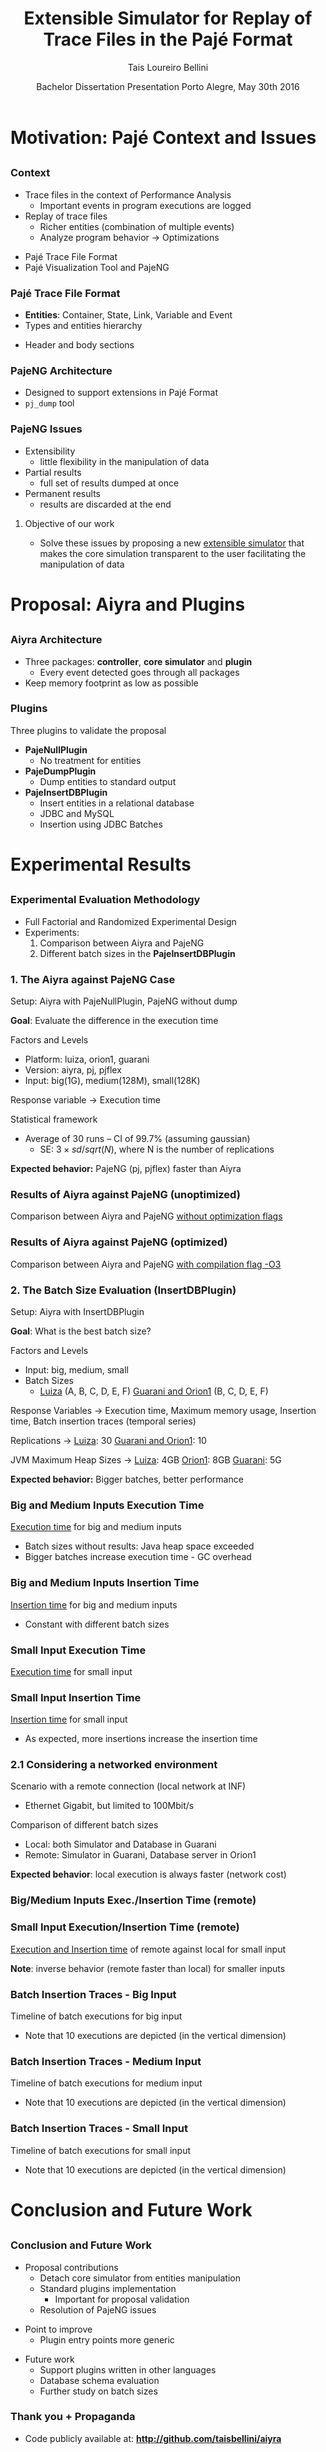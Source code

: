 # -*- coding: utf-8 -*-
# -*- mode: org -*-
#+startup: beamer
#+STARTUP: overview
#+STARTUP: indent
#+TAGS: noexport(n)

#+Title: Extensible Simulator for Replay of @@latex:\\@@ Trace Files in the Pajé Format
#+Author: @@latex:{\Large@@ Tais Loureiro Bellini @@latex:}@@
#+Date: Bachelor Dissertation Presentation  @@latex:\\@@ Porto Alegre, May 30th 2016

#+LaTeX_CLASS: beamer
#+LaTeX_CLASS_OPTIONS: [12pt,xcolor=dvipsnames,presentation]
#+OPTIONS:   H:3 num:t toc:nil \n:nil @:t ::t |:t ^:t -:t f:t *:t <:t
#+STARTUP: beamer overview indent
#+LATEX_HEADER: \input{org-babel-style-preembule.tex}
#+LATEX_HEADER: \institute{
#+LATEX_HEADER:   Advised by Prof. Dr. Lucas Mello Schnorr\\\vspace{2\baselineskip}
#+LATEX_HEADER:   \hfill
#+LATEX_HEADER:   \includegraphics[width=.16\textwidth]{img/inf.pdf}
#+LATEX_HEADER:   \hfill
#+LATEX_HEADER:   \includegraphics[width=.16\textwidth]{img/ufrgs.pdf}
#+LATEX_HEADER:   \hfill
#+LATEX_HEADER:   \vspace{\baselineskip}
#+LATEX_HEADER: }
#+LaTeX: \input{org-babel-document-preembule.tex}
#+LaTeX: \newcommand{\prettysmall}[1]{\fontsize{#1}{#1}\selectfont}

* How to export to PDF                                             :noexport:

Do: C-c C-e l P.

Note that is P instead of p.

Because you are now exporting using beamer.

* Plan                                                             :noexport:

You'll have 20 minutes if I'm right, please confirm with the secretary.

- outline                 :: 1
- motivation              :: 2-3
  - Pajé Overview - with image to illustrate entities (maybe split in
    two to have both hierarchies (types and entities))
    - the image would bethe same that is in the text but including the
      other entities so we's have all illustrated.
  - Pajé architecture - important to show later in the results that
    this may be the cause it is slower.
  - Three issues
- proposal (aiyra + plugins)  :: 4-6
  - aiyra architecture - I think the image is enough to explain
    Aiyra. Maybe some keywords. 
 - Core and plugin packages (I think it can be all in the same
   slide. They are strictly connected. The controller can be explained
   in the previous slide, it does no have many things inside it to
   highlight. The core has that part of the PajeSimulator and
   PajeContainer that is important.
- PajeNullPlugin
- PajeDumpPlugin
- PajeInserDBPlugin (I think it needs two slides)
  - The image of the dissertation, and details about the
    implementation (batches).
  - The schema
- results                 :: TBD
  - Overview (very overview about the two tests).
  * I think the methodology and results could be all together for each
    experiment. Thus we would have a full "path" for each.
  - Methodology of cpp comparison
  - Results (as many slides as results)
  - Methodology of inserdbplugin
  - Results separated by section. 
    * Figure out some type of aggrupation. Like big and medium inputs
      in the same slide.
- conclusion              :: 1
  - Positive Results (I don't think it needs an overview, just, when
    talking about the result mention the proposal. Ex: We saw that by
    deataching the core simulator and by changing the event decoding
    we got good results...).
 - Negative points: Java, JVM, memory. 
 - Things to improve: entry points
 - Future work 
- repository/marketing    :: 1
* Motivation: Pajé Context and Issues
** 
*** Context
- Trace files in the context of Performance Analysis
  - Important events in program executions are logged
- Replay of trace files
  - Richer entities (combination of multiple events)
  - Analyze program behavior \rightarrow Optimizations
\vfill
- Pajé Trace File Format
- Pajé Visualization Tool and PajeNG

*** Pajé Trace File Format
- *Entities*: Container, State, Link, Variable and Event
- Types and entities hierarchy

#+BEGIN_LaTeX
\begin{figure}[!htb]
\centering
\includegraphics[width=.6\linewidth]{./img/hierarchyex.pdf}
\end{figure}
#+END_LaTeX

- Header and body sections
 
*** PajeNG Architecture
- Designed to support extensions in Pajé Format 
- =pj_dump= tool

#+BEGIN_LaTeX
\begin{figure}[!htb]
\centering
\includegraphics[width=.75\linewidth]{./img/pajeparco.pdf}
\end{figure}
#+END_LaTeX

*** PajeNG Issues
- Extensibility 
  - little flexibility in the manipulation of data 

- Partial results
  - full set of results dumped at once

- Permanent results
 - results are discarded at the end

\pause

**** Objective of our work
- Solve these issues by proposing a new _extensible simulator_ that makes
  the core simulation transparent to the user facilitating the
  manipulation of data


* Proposal: Aiyra and Plugins
** 
*** Aiyra Architecture
- Three packages: *controller*, *core simulator* and *plugin*
  - Every event detected goes through all packages
- Keep memory footprint as low as possible

#+BEGIN_LaTeX
\begin{figure}[!htb]
\centering
\includegraphics[width=.63\linewidth]{./img/aiyraArchitecture.pdf}
\end{figure}
#+END_LaTeX

*** Core Simulator                                               :noexport:

- Same structure as PajeNG simulator, but in Java
- Generic instrumentation points for extensibility

#+BEGIN_LaTeX
\begin{figure}[!htb]
\centering
\includegraphics[width=.6\linewidth]{./img/aiyraCorePres.pdf}
\end{figure}
#+END_LaTeX

*** Plugins

Three plugins to validate the proposal

- *PajeNullPlugin*
  - No treatment for entities

- *PajeDumpPlugin*
  - Dump entities to standard output

- *PajeInsertDBPlugin*
  - Insert entities in a relational database
  - JDBC and MySQL
  - Insertion using JDBC Batches

* Experimental Results
** 
*** Experimental Evaluation Methodology
- Full Factorial and Randomized Experimental Design
- Experiments: 
  1. Comparison between Aiyra and PajeNG
  2. Different batch sizes in the *PajeInsertDBPlugin*


#+BEGIN_LaTeX
{\small
\begin{tabular}{l*{4}{c}r}
                 & {\bf Luiza} & {\bf Orion1} & {\bf Guarani} \\
\hline
Processor        &  Core i7 & Xeon E5-2630 & Core i5-2400   \\
CPU(s)                   &  1                    & 2                    & 1       \\
Cores per CPU            &  4                    & 6                    & 4             \\
Max. Freq.               &  2.7 GHz              & 2.30GHz              & 3.10GHz       \\
L1d/L1i Cache            & 32/32KBytes           & 32/32KBytes          & 32/32KBytes  \\     
L2 Cache                 & 256KBytes             & 256KBytes            & 256KBytes    \\
L3 Cache                 & 6MBytes               & 15MBytes              & 6MBytes         \\
Memory                   & 16GBytes              & 32GBytes             & 20GBytes      \\\hline
OS                       & OSX 10.10.5           & Ubuntu 12.04.5       & Debian 4.3.5-1 \\\hline
\end{tabular}
}
#+END_LaTeX

*** 1. The Aiyra against PajeNG Case

Setup: Aiyra with PajeNullPlugin, PajeNG without dump

*Goal*: Evaluate the difference in the execution time

\vfill

Factors and Levels
  - Platform: luiza, orion1, guarani
  - Version: aiyra, pj, pjflex
  - Input: big(1G), medium(128M), small(128K)

Response variable \rightarrow Execution time

Statistical framework
  - Average of 30 runs -- CI of 99.7% (assuming gaussian)
    - SE: $3 \times sd / sqrt(N)$, where N is the number of replications

\vfill

*Expected behavior:* PajeNG (pj, pjflex) faster than Aiyra

*** Results of Aiyra against PajeNG (unoptimized)

Comparison between Aiyra and PajeNG _without optimization flags_

#+BEGIN_LaTeX
\begin{figure}[!htb]
\centering
\includegraphics[width=.95\linewidth]{./img/cpp/aiyra-pj-pjflex_overview.pdf}
\end{figure}
#+END_LaTeX

*** Results of Aiyra against PajeNG (optimized)

Comparison between Aiyra and PajeNG _with compilation flag -O3_

#+BEGIN_LaTeX
\begin{figure}[!htb]
\centering
\includegraphics[width=.95\linewidth]{./img/cpp/aiyra-pj-pjflex_overview_v2_o3.pdf}
\end{figure}
#+END_LaTeX

*** 2. The Batch Size Evaluation (InsertDBPlugin)

Setup: Aiyra with InsertDBPlugin

*Goal*: What is the best batch size?

\vfill

Factors and Levels
- Input: big, medium, small 
- Batch Sizes
  - _Luiza_ (A, B, C, D, E, F) _Guarani and Orion1_ (B, C, D, E, F)

Response Variables \rightarrow Execution time, Maximum memory usage, Insertion
time, Batch insertion traces (temporal series)

\vfill

Replications \rightarrow _Luiza_: 30 _Guarani and Orion1_: 10

JVM Maximum Heap Sizes \rightarrow _Luiza_: 4GB _Orion1_: 8GB _Guarani_: 5G

\vfill

*Expected behavior:* Bigger batches, better performance

*** Big and Medium Inputs Execution Time

_Execution time_ for big and medium inputs

#+BEGIN_LaTeX
\begin{columns}
\begin{column}{.5\linewidth}
\begin{figure}[!htb]
\centering
\includegraphics[width=\linewidth]{./img/batch_size/local_big_v2_3.pdf}
\end{figure}
\end{column}
#+END_LaTeX

#+BEGIN_LaTeX
\begin{column}{.5\linewidth}
\begin{figure}[!htb]
\centering
\includegraphics[width=\linewidth]{./img/batch_size/local_medium_v1_3.pdf}
\end{figure}
\end{column}
\end{columns}
#+END_LaTeX

- Batch sizes without results: Java heap space exceeded
- Bigger batches increase execution time - GC overhead

*** Big and Medium Inputs Insertion Time

_Insertion time_ for big and medium inputs

#+BEGIN_LaTeX
\begin{columns}
\begin{column}{.5\linewidth}
\begin{figure}[!htb]
\centering
\includegraphics[width=\linewidth]{./img/batch_size/local_insert_big_v1_1.pdf}
\end{figure}
\end{column}
#+END_LaTeX

#+BEGIN_LaTeX
\begin{column}{.5\linewidth}
\begin{figure}[!htb]
\centering
\includegraphics[width=\linewidth]{./img/batch_size/local_insert_medium_v1_1.pdf}
\end{figure}
\end{column}
\end{columns}
#+END_LaTeX

- Constant with different batch sizes

*** Small Input Execution Time

_Execution time_ for small input

#+BEGIN_LaTeX
\begin{figure}[!htb]
\centering
\includegraphics[width=.85\linewidth]{./img/batch_size/local_small_v1_3.pdf}
\end{figure}
#+END_LaTeX

*** Small Input Insertion Time

_Insertion time_ for small input

#+BEGIN_LaTeX
\begin{figure}[!htb]
\centering
\includegraphics[width=.75\linewidth]{./img/batch_size/local_insert_small_v1_1.pdf}
\end{figure}
#+END_LaTeX

- As expected, more insertions increase the insertion time

*** 2.1 Considering a networked environment

Scenario with a remote connection (local network at INF)
- Ethernet Gigabit, but limited to 100Mbit/s
Comparison of different batch sizes
- Local: both Simulator and Database in Guarani
- Remote: Simulator in Guarani, Database server in Orion1

#+BEGIN_LaTeX
\begin{figure}[!htb]
\centering
\includegraphics[width=.65\linewidth]{./img/infnetwork.pdf}
\end{figure}
#+END_LaTeX

*Expected behavior*: local execution is always faster (network cost)

*** Big/Medium Inputs Exec./Insertion Time (remote)

# _Execution time_ of remote against local for big and medium inputs

#+BEGIN_LaTeX
\begin{columns}
\begin{column}{.5\linewidth}
\centering
\includegraphics[width=\linewidth]{./img/batch_size/remote_big_v1_3-crop.pdf}
\end{column}
#+END_LaTeX

#+BEGIN_LaTeX
\begin{column}{.5\linewidth}
\centering
\includegraphics[width=\linewidth]{./img/batch_size/remote_medium_v1_3-crop.pdf}
\end{column}
\end{columns}
#+END_LaTeX

# _Insertion time_ of remote against local for big and medium inputs

#+BEGIN_LaTeX
\begin{columns}
\begin{column}{.5\linewidth}
\centering
\includegraphics[width=\linewidth]{./img/batch_size/remote_insert_big_v1_3-crop.pdf}
\end{column}
#+END_LaTeX

#+BEGIN_LaTeX
\begin{column}{.5\linewidth}
\centering
\includegraphics[width=\linewidth]{./img/batch_size/remote_insert_medium_v1_3-crop.pdf}
\end{column}
\end{columns}
#+END_LaTeX

*** Small Input Execution/Insertion Time (remote)

_Execution and Insertion time_ of remote against local for small input

\vfill

#+BEGIN_LaTeX
\begin{columns}
\begin{column}{.5\linewidth}
\centering
\includegraphics[width=\linewidth]{./img/batch_size/remote_small_v1_3-crop.pdf}
\end{column}
#+END_LaTeX

#+BEGIN_LaTeX
\begin{column}{.5\linewidth}
\centering
\includegraphics[width=\linewidth]{./img/batch_size/remote_insert_small_v1_3.pdf}
\end{column}
\end{columns}
#+END_LaTeX

\vfill

*Note*: inverse behavior (remote faster than local) for smaller inputs

*** Batch Insertion Traces - Big Input

Timeline of batch executions for big input
- Note that 10 executions are depicted (in the vertical dimension)

\vfill

#+BEGIN_LaTeX
\hspace*{-4.5mm}\includegraphics[width=\paperwidth]{./img/batch_time/batch_time_big_v2-crop.pdf}
#+END_LaTeX

*** Batch Insertion Traces - Medium Input

Timeline of batch executions for medium input
- Note that 10 executions are depicted (in the vertical dimension)

\vfill

#+BEGIN_LaTeX
\hspace*{-4.5mm}\includegraphics[width=\paperwidth]{./img/batch_time/batch_time_medium_v2-crop.pdf}
#+END_LaTeX

*** Batch Insertion Traces - Small Input

Timeline of batch executions for small input
- Note that 10 executions are depicted (in the vertical dimension)

\vfill

#+BEGIN_LaTeX
\hspace*{-4.5mm}\includegraphics[width=\paperwidth]{./img/batch_time/batch_time_small_v2-crop.pdf}
#+END_LaTeX

* Conclusion and Future Work
** 
*** Conclusion and Future Work

- Proposal contributions
   - Detach core simulator from entities manipulation
   - Standard plugins implementation 
     - Important for proposal validation
   - Resolution of PajeNG issues

\pause
- Point to improve
   - Plugin entry points more generic

\pause
- Future work
  - Support plugins written in other languages
  - Database schema evaluation
  - Further study on batch sizes

*** Thank you + Propaganda

- Code publicly available at: *http://github.com/taisbellini/aiyra*

- Documentation of development and experiments in *LabBook.org*

   - Tutorial on how to compile and use

- Doubts? Contact at *tais38@gmail.com*


#+LATEX: \tiny
#+LATEX: \bibliographystyle{plain}
#+LATEX: \bibliography{References}
* 2016-05-27 Attempt to present                                    :noexport:

Início: 11:12
Fim: 11:43

28 slides

_Comentários_:

11:12

- Slide 4
  - Bastante tempo gasto neste slide (5 minutos +-)
  - O ponto cabeçalho e corpo aparece depois da figura
    - Diminuir a figura um pouco de tamanho DONE
- Slide 5
  - Desnecessário falar sobre extra fields
  - PFR não salva em memória
- Slide 6
  - Problemas
  - O objetivo desse trabalho é... DONE

11:20

- Slide 7

11:25

- Slide 10
  - Quais são os fatores possíveis?
    - Mas falou depois no Slide 11
    - Continua falando que faz fatorial completo, mas fatores/níveis
      depende dos experimentos realizados; então detalha isso depois.
- Slide 11
  - 30 replicações, falar da média e do CI DONE
- Slide 12
  - Sublinhar _without compilation flags_ DONE
- Slide 13
  - Compilação com -O3 DONE
    - Gráfico faltando

11:30

- Slide 14
  - O que são os valores 256, 501, 312? 
    - Tirar esses valores mínimos DONE
- Slide 15
  - Colocar depois dos resultados locais DONE
    - Movido para antes do slide 22
- Slide 16
  - Tempo vai decaindo conforme vai aumentando o tamanho de batch.
    - Na realidade é a _quantidade_ de batches
- Slide 19
  - Green color hard to see when datashow is on
    - Não muda
- Slide 22
  - São 2 hops de distância.
- Slide 25
  - Supreende com rastros de execução

11:41

- Conclusion starts
- Slide 27
  - Fora de ordem não necessariamente um problema
- Slide 28
  - Thank + Propaganda
    - Add LabBook (reproducibility)
    - Tutorial how to use, how to compile...
  - Dúvidas
  - Nome/email (Nome ta no começo da apresentaçãos

11:43
